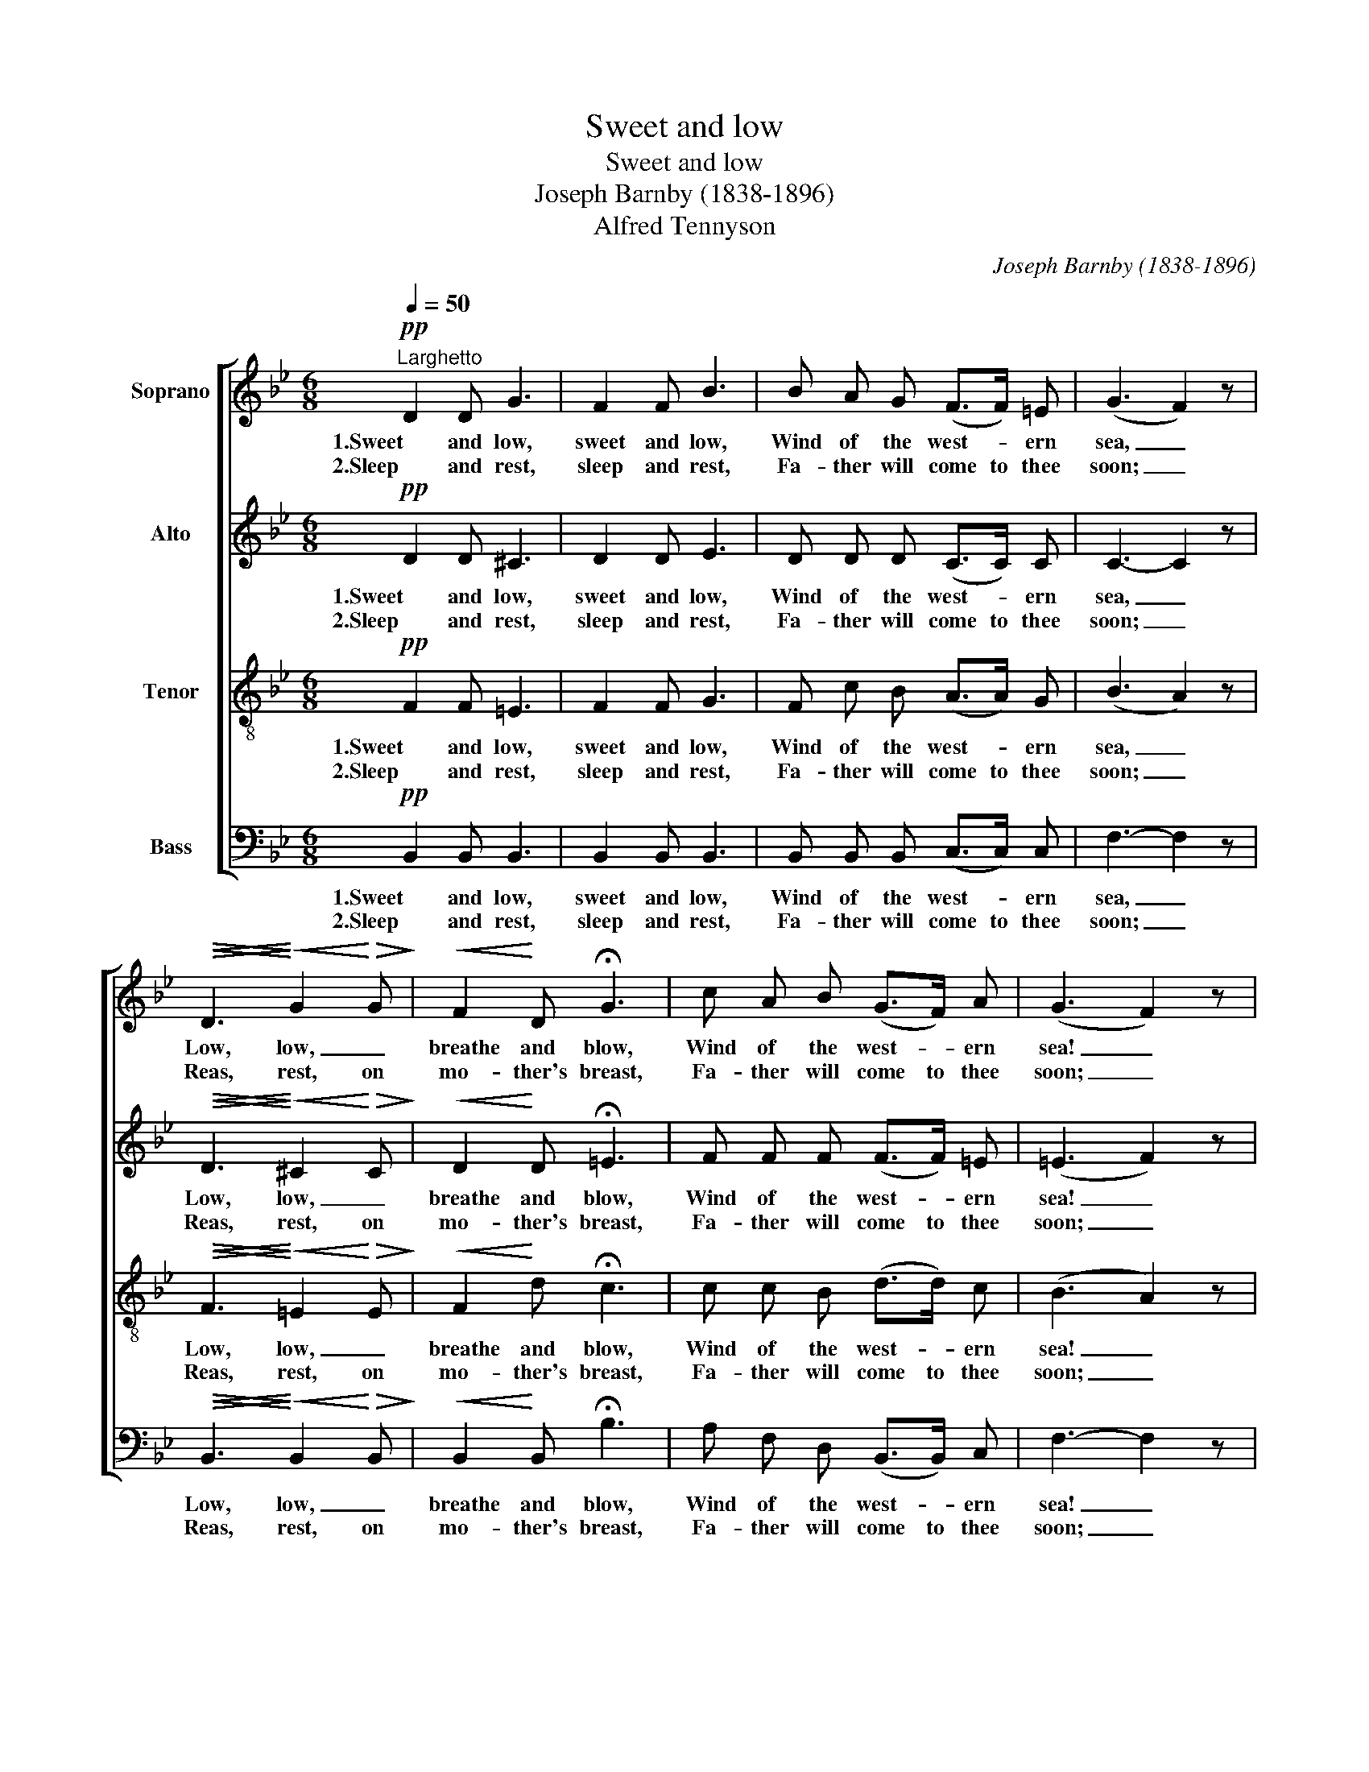 X:1
T:Sweet and low
T:Sweet and low
T:Joseph Barnby (1838-1896)
T:Alfred Tennyson
C:Joseph Barnby (1838-1896)
Z:Alfred Tennyson
%%score [ 1 2 3 4 ]
L:1/8
Q:1/4=50
M:6/8
K:Bb
V:1 treble nm="Soprano"
V:2 treble nm="Alto"
V:3 treble-8 nm="Tenor"
V:4 bass nm="Bass"
V:1
"^Larghetto"!pp! D2 D G3 | F2 F B3 | B A G (F>F) =E | (G3 F2) z | %4
w: 1.Sweet and low,|sweet and low,|Wind of the west- * ern|sea, _|
w: 2.Sleep and rest,|sleep and rest,|Fa- ther will come to thee|soon; _|
!<(!!>(! D3!<)!!>)!!<(! G2!<)!!>(! G!>)! |!<(! F2!<)! D !fermata!G3 | c A B (G>F) A | (G3 F2) z | %8
w: Low, low, _|breathe and blow,|Wind of the west- * ern|sea! _|
w: Reas, rest, on|mo- ther's breast,|Fa- ther will come to thee|soon; _|
!mf! F A G (FG) F | (FB) G F3 |!pp! (FA) G (FG) F | (FB) !>!=E F3 |!f! B B B B2 A | %13
w: Ov- er the roll- * ing|wa- * ters go,|Come from the dy- * ing|moon, _ and blow,|Blow him a- gain to|
w: Fa- ther will come to his|babe in the nest,|Sil- * ver sails _ all|out of the west|Un- der the sil- ver|
!>(! (G3!>)! !fermata!_G3) |!p! F2 F F3/2"^dim." G/ F | F2 F F3/2 G/ F |!pp!!>(! B6- | %17
w: me, _|While my lit- tle one,|while my pret- ty one,|sleeps.|
w: moon! _|Sleep, my lit- tle one,|sleep my pret- ty one,|sleep.|
 B3- B2 z!>)! |] %18
w: _ _|
w: _ _|
V:2
!pp! D2 D ^C3 | D2 D E3 | D D D (C>C) C | C3- C2 z |!<(!!>(! D3!<)!!>)!!<(! ^C2!<)!!>(! C!>)! | %5
w: 1.Sweet and low,|sweet and low,|Wind of the west- * ern|sea, _|Low, low, _|
w: 2.Sleep and rest,|sleep and rest,|Fa- ther will come to thee|soon; _|Reas, rest, on|
!<(! D2!<)! D !fermata!=E3 | F F F (F>F) =E | (=E3 F2) z |!mf! _E3 E2 E | (DD) ^C D3 | %10
w: breathe and blow,|Wind of the west- * ern|sea! _|Ov- er the|wa- * ters go,|
w: mo- ther's breast,|Fa- ther will come to thee|soon; _|Fa- ther, his|babe in the nest,|
!pp! (E2 E) E2 E | (DD) !>!^C D3 |!f! B, D G ^F2 F |!>(! (G3!>)! !fermata!B,3) | %14
w: Come * from the|moon, _ and blow,|Blow him a- gain to|me, _|
w: Sil- ver sails out|out of the west|Un- der the sil- ver|moon! _|
!p! B,2 D C3/2"^dim." C/ C | B,2 B, E3/2 E/ E |!pp!!>(! (D3 E3 | D3- D2) z!>)! |] %18
w: While my lit- tle one,|while my pret- ty one,|sleeps. _|_ _|
w: Sleep, my lit- tle one,|sleep my pret- ty one,|sleep. _|_ _|
V:3
!pp! F2 F =E3 | F2 F G3 | F c B (A>A) G | (B3 A2) z |!<(!!>(! F3!<)!!>)!!<(! =E2!<)!!>(! E!>)! | %5
w: 1.Sweet and low,|sweet and low,|Wind of the west- * ern|sea, _|Low, low, _|
w: 2.Sleep and rest,|sleep and rest,|Fa- ther will come to thee|soon; _|Reas, rest, on|
!<(! F2!<)! d !fermata!c3 | c c B (d>d) c | (B3 A2) z |!mf! c A B (cB) c | (BB) B B3 | %10
w: breathe and blow,|Wind of the west- * ern|sea! _|Ov- er the roll- * ing|wa- * ters go,|
w: mo- ther's breast,|Fa- ther will come to thee|soon; _|Fa- ther will come to his|babe in the nest,|
!pp! (AF) G (AG) A | (BF) !>!G F3 |!f! G B d d2 c |!>(! (B3!>)! !fermata!_d3) | %14
w: Come from the dy- * ing|moon, _ and blow,|Blow him a- gain to|me, _|
w: Sil- * ver sails _ all|out of the west|Un- der the sil- ver|moon! _|
!p! =d2 B A3/2"^dim." A/ A | B2 B A3/2 A/ _A |!pp!!>(! (_A3 G2 _G | F3- F2) z!>)! |] %18
w: While my lit- tle one,|while my pret- ty one,|sleeps. _ _|_ _|
w: Sleep, my lit- tle one,|sleep my pret- ty one,|sleep. _ _|_ _|
V:4
!pp! B,,2 B,, B,,3 | B,,2 B,, B,,3 | B,, B,, B,, (C,>C,) C, | F,3- F,2 z | %4
w: 1.Sweet and low,|sweet and low,|Wind of the west- * ern|sea, _|
w: 2.Sleep and rest,|sleep and rest,|Fa- ther will come to thee|soon; _|
!<(!!>(! B,,3!<)!!>)!!<(! B,,2!<)!!>(! B,,!>)! |!<(! B,,2!<)! B,, !fermata!B,3 | %6
w: Low, low, _|breathe and blow,|
w: Reas, rest, on|mo- ther's breast,|
 A, F, D, (B,,>B,,) C, | F,3- F,2 z |!mf! A, F, G, (A,G,) A, | (B,D,) =E, F,3 | %10
w: Wind of the west- * ern|sea! _|Ov- er the roll- * ing|wa- * ters go,|
w: Fa- ther will come to thee|soon; _|Fa- ther will come to his|babe in the nest,|
!pp! (B,,2 B,,) B,,2 B,, | (B,,B,,) !>!B,, B,,3 |!f! G,, G,, B,, D,2 D, | %13
w: Come * from the|moon, _ and blow,|Blow him a- gain to|
w: Sil- ver sails out|out of the west|Un- der the sil- ver|
!>(! (E,3!>)! !fermata!=E,3) |!p! F,2 F, E,3/2"^dim." E,/ E, | D,2 _D, C,3/2 C,/ _C, | %16
w: me, _|While my lit- tle one,|while my pret- ty one,|
w: moon! _|Sleep, my lit- tle one,|sleep my pret- ty one,|
!pp!!>(! B,,6- | B,,3- B,,2 z!>)! |] %18
w: sleeps.|_ _|
w: sleep.|_ _|

